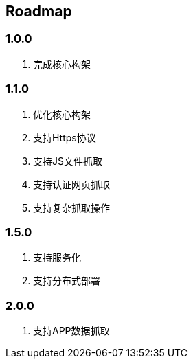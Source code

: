 == Roadmap

=== 1.0.0

. 完成核心构架

=== 1.1.0

. 优化核心构架
. 支持Https协议
. 支持JS文件抓取
. 支持认证网页抓取
. 支持复杂抓取操作

=== 1.5.0

. 支持服务化
. 支持分布式部署

=== 2.0.0

. 支持APP数据抓取

